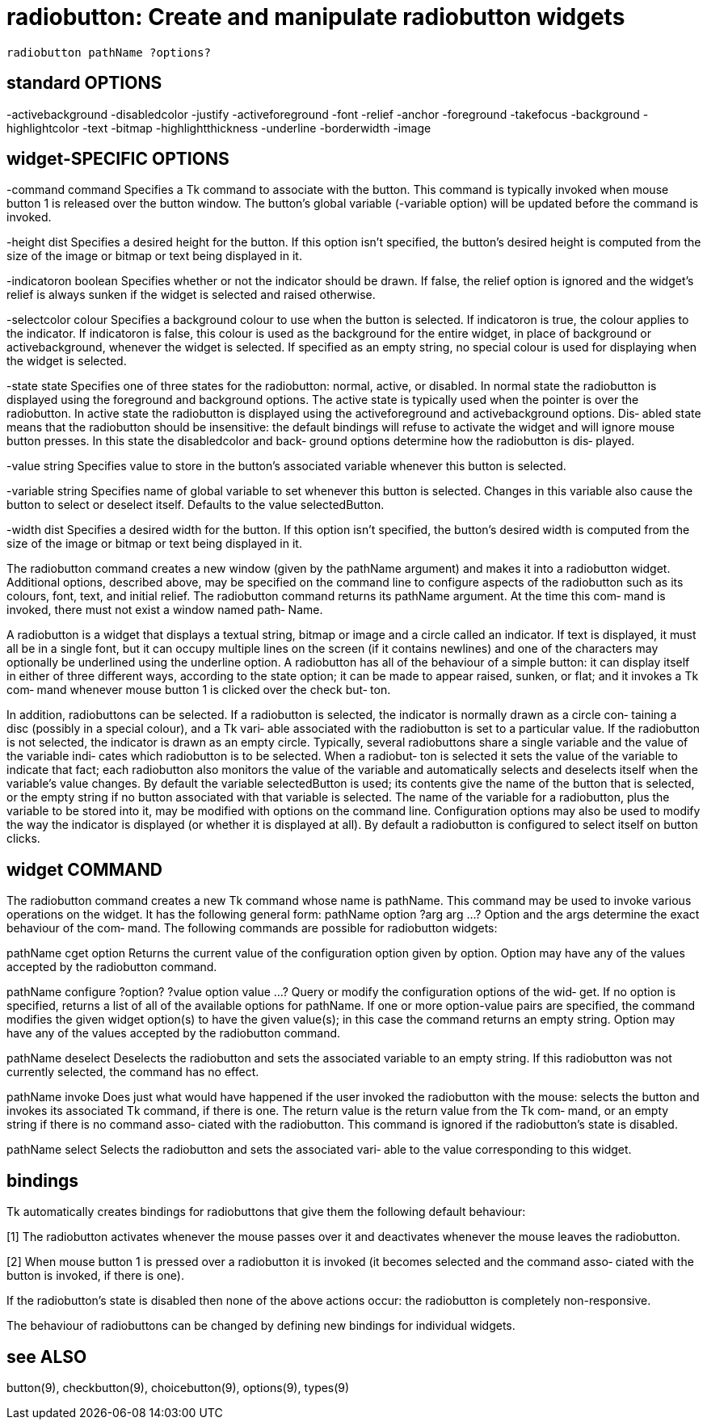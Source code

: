 = radiobutton: Create and manipulate radiobutton widgets

    radiobutton pathName ?options?

== standard OPTIONS
-activebackground -disabledcolor      -justify
-activeforeground -font               -relief
-anchor           -foreground         -takefocus
-background       -highlightcolor     -text
-bitmap           -highlightthickness -underline
-borderwidth      -image

== widget-SPECIFIC OPTIONS
-command command
       Specifies  a  Tk command to associate with the button.
       This command is typically invoked when mouse button  1
       is  released  over  the  button  window.  The button's
       global variable (-variable  option)  will  be  updated
       before the command is invoked.

-height dist
       Specifies  a  desired  height for the button.  If this
       option isn't specified, the button's desired height is
       computed  from the size of the image or bitmap or text
       being displayed in it.

-indicatoron boolean
       Specifies whether  or  not  the  indicator  should  be
       drawn.  If false, the relief option is ignored and the
       widget's relief is always  sunken  if  the  widget  is
       selected and raised otherwise.

-selectcolor colour
       Specifies  a  background colour to use when the button
       is selected.   If  indicatoron  is  true,  the  colour
       applies  to  the  indicator.  If indicatoron is false,
       this colour is used as the background for  the  entire
       widget,  in  place  of background or activebackground,
       whenever the widget is selected.  If specified  as  an
       empty string, no special colour is used for displaying
       when the widget is selected.

-state state
       Specifies one of three  states  for  the  radiobutton:
       normal,  active,  or  disabled.   In  normal state the
       radiobutton is  displayed  using  the  foreground  and
       background  options.   The  active  state is typically
       used when the pointer is  over  the  radiobutton.   In
       active  state  the  radiobutton is displayed using the
       activeforeground and activebackground  options.   Dis‐
       abled  state  means  that  the  radiobutton  should be
       insensitive:  the  default  bindings  will  refuse  to
       activate  the  widget  and  will  ignore  mouse button
       presses.  In this state the  disabledcolor  and  back‐
       ground  options  determine how the radiobutton is dis‐
       played.

-value string
       Specifies value to store in  the  button's  associated
       variable whenever this button is selected.

-variable string
       Specifies name of global variable to set whenever this
       button is selected.  Changes  in  this  variable  also
       cause   the  button  to  select  or  deselect  itself.
       Defaults to the value selectedButton.

-width dist
       Specifies a desired width for  the  button.   If  this
       option  isn't specified, the button's desired width is
       computed from the size of the image or bitmap or  text
       being displayed in it.

The  radiobutton  command  creates a new window (given by the
pathName argument) and makes it into  a  radiobutton  widget.
Additional  options, described above, may be specified on the
command line to configure aspects of the radiobutton such  as
its colours, font, text, and initial relief.  The radiobutton
command returns its pathName argument.  At the time this com‐
mand  is  invoked,  there must not exist a window named path‐
Name.

A radiobutton is a widget that  displays  a  textual  string,
bitmap or image and a circle called an indicator.  If text is
displayed, it must all be in a single font, but it can occupy
multiple  lines  on  the screen (if it contains newlines) and
one of the characters may optionally be underlined using  the
underline  option.  A radiobutton has all of the behaviour of
a simple button: it can display itself  in  either  of  three
different ways, according to the state option; it can be made
to appear raised, sunken, or flat; and it invokes a  Tk  com‐
mand  whenever  mouse button 1 is clicked over the check but‐
ton.

In addition, radiobuttons can be selected.  If a  radiobutton
is selected, the indicator is normally drawn as a circle con‐
taining a disc (possibly in a special colour), and a Tk vari‐
able  associated  with the radiobutton is set to a particular
value.  If the radiobutton is not selected, the indicator  is
drawn  as  an  empty circle.  Typically, several radiobuttons
share a single variable and the value of the  variable  indi‐
cates  which radiobutton is to be selected.  When a radiobut‐
ton is selected it sets the value of the variable to indicate
that  fact;   each radiobutton also monitors the value of the
variable and automatically selects and deselects itself  when
the  variable's  value  changes.   By  default  the  variable
selectedButton is used;  its contents give the  name  of  the
button  that  is  selected,  or the empty string if no button
associated with that variable is selected.  The name  of  the
variable  for  a  radiobutton, plus the variable to be stored
into it, may be modified with options on  the  command  line.
Configuration  options may also be used to modify the way the
indicator is displayed (or whether it is displayed  at  all).
By  default  a  radiobutton is configured to select itself on
button clicks.

== widget COMMAND
The radiobutton command creates a new Tk command  whose  name
is  pathName.   This  command  may  be used to invoke various
operations on the widget.  It has the following general form:
       pathName option ?arg arg ...?
Option and the args determine the exact behaviour of the com‐
mand.   The  following  commands are possible for radiobutton
widgets:

pathName cget option
       Returns the current value of the configuration  option
       given  by  option.   Option may have any of the values
       accepted by the radiobutton command.

pathName configure ?option? ?value option value ...?
       Query or modify the configuration options of the  wid‐
       get.  If no option is specified, returns a list of all
       of the available options for pathName.  If one or more
       option-value pairs are specified, the command modifies
       the given widget option(s) to have the given value(s);
       in  this  case  the  command  returns an empty string.
       Option may have any of  the  values  accepted  by  the
       radiobutton command.

pathName deselect
       Deselects  the  radiobutton  and  sets  the associated
       variable to an empty string.  If this radiobutton  was
       not currently selected, the command has no effect.

pathName invoke
       Does just what would have happened if the user invoked
       the radiobutton with the mouse: selects the button and
       invokes  its  associated  Tk command, if there is one.
       The return value is the return value from the Tk  com‐
       mand,  or an empty string if there is no command asso‐
       ciated with the radiobutton.  This command is  ignored
       if the radiobutton's state is disabled.

pathName select
       Selects  the radiobutton and sets the associated vari‐
       able to the value corresponding to this widget.

== bindings
Tk automatically creates bindings for radiobuttons that  give
them the following default behaviour:

[1]    The  radiobutton  activates  whenever the mouse passes
       over it and deactivates whenever the mouse leaves  the
       radiobutton.

[2]    When  mouse  button 1 is pressed over a radiobutton it
       is invoked (it becomes selected and the command  asso‐
       ciated with the button is invoked, if there is one).

If the radiobutton's state is disabled then none of the above
actions occur:  the radiobutton is completely non-responsive.

The behaviour of radiobuttons can be changed by defining  new
bindings for individual widgets.

== see ALSO
button(9),   checkbutton(9),   choicebutton(9),   options(9),
types(9)

